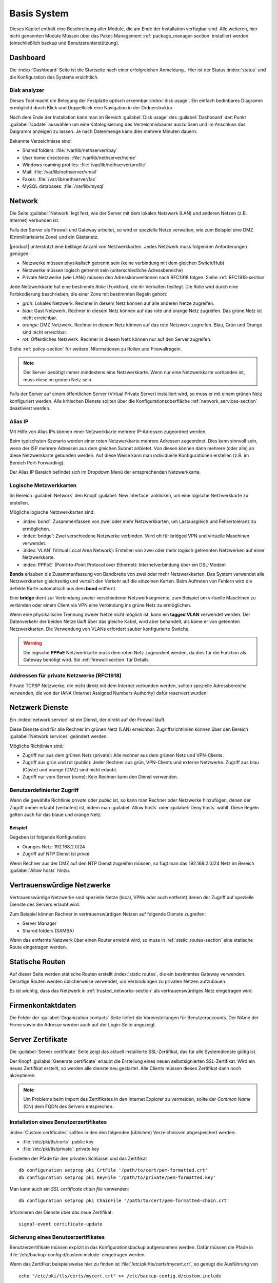 .. _base_system-section:

===========
Basis System
===========

Dieses Kapitel enthält eine Beschreibung aller Module, die am Ende der Installation verfügbar sind.
Alle weiteren, hier nicht genannten Module Müssen über das Paket-Management  :ref:`package_manager-section` 
installiert werden (einschließlich backup und Benutzerunterstützung).

.. _dashboard-section:

Dashboard
=========

Die :index:`Dashboard` Seite ist die Startseite nach einer erfolgreichen Anmeldung..
Hier ist der Status :index:`status` und die Konfiguration des Systems ersichtlich.

.. _duc-section:

Disk analyzer
-------------

Dieses Tool macht die Belegung der Festplatte optisch erkennbar :index:`disk usage`. Ein einfach bedinbares Diagramm
ermöglicht durch Klick und Doppelklick eine Navigation in der Ordnerstruktur.

Nach dem Ende der Installation kann man im Bereich :guilabel:`Disk usage` des :guilabel:`Dashboard`  den Punkt :guilabel:`Update`
auswählen um eine Katalogisierung des Verzeichnisbaums auszulösen und im Anschluss das Daigramm anzeigen zu lassen. 
Je nach Datenmenge kann dies mehrere Minuten dauern.

Bekannte Verzeichnisse sind:

* Shared folders: :file:`/var/lib/nethserver/ibay`
* User home directories: :file:`/var/lib/nethserver/home`
* Windows roaming profiles: :file:`/var/lib/nethserver/profile`
* Mail: :file:`/var/lib/nethserver/vmail`
* Faxes: :file:`/var/lib/nethserver/fax`
* MySQL databases: :file:`/var/lib/mysql`


.. index::
   single: Network
   pair: interface; role

.. _network-section:

Network
=======

Die Seite :guilabel:`Network` legt fest, wie der Server mit dem lokalen Netzwerk (LAN) 
und anderen Netzen (z.B. Internet) verbunden ist.

Falls der Server als Firewall und Gateway arbeitet, so wird er spezielle Netze verwalten, 
wie zum Beispiel eine DMZ (Entmilitarisierte Zone) und ein Gästenetz.

|product| unterstützt eine belibige Anzahl von Netzwerkkarten.
Jedes Netzwerk muss folgenden Anforderungen genügen:

* Netzwerke müssen physikalisch getrennt sein (keine verbindung mit dem gleichen Switch/Hub)
* Netzwerke müssen logisch getrennt sein (unterschiedliche Adressbereiche)
* Private Netzwerke (wie LANs) müssen den Adresskonventionen nach RFC1918 folgen.
  Siehe :ref:`RFC1918-section`

.. index:: zone, role

Jede Netzwerkkarte hat eine bestimmte *Rolle* (Funktion), die ihr Verhalten festlegt.
Die Rolle wird durch eine Farbkodierung beschrieben, die einer Zone mit bestimmten Regeln gehört: 


* *grün*: Lokales Netzwerk. Rechner in diesem Netz können auf alle anderen Netze zugreifen.
* *blau*: Gast Netzwerk. Rechner in diesem Netz können auf das rote und orange Netz zugreifen. Das grüne Netz ist nicht erreichbar.
* *orange*: DMZ Netzwerk.  Rechner in diesem Netz können auf das rote Netzwerk zugreifen. Blau, Grün und Orange sind nicht erreichbar.
* *rot*: Öffentliches Netzwerk. Rechner in diesem Netz können nur auf den Server zugreifen.

Siehe :ref:`policy-section` für weitere INformationen zu Rollen und Firewallregeln.

.. note:: Der Server benötigt immer mindestens eine Netzwerkkarte. Wenn nur eine Netzwerkkarte vorhanden ist, muss diese im grünen Netz sein.

Falls der Server auf einem öffentlichen Server (Virtual Private Server) installiert wird, so muss er mit einem grünen Netz konfiguriert werden. Alle kritischen Dienste sollten über die Konfigurationsoberfläche :ref:`network_services-section` deaktiviert werden.

.. _alias_IP-section:

Alias IP
--------

Mit Hilfe von Alias IPs können einer Netzwerkkarte mehrere IP-Adressen zugeordnet werden.

Beim typischsten Szenario werden einer roten Netzwerkkarte mehrere Adressen zugeordnet. Dies kann sinnvoll sein, wenn der ISP mehrere Adressen aus dem gleichen Subnet anbietet. Von diesen können dann mehrere (oder alle) an diese Netzwerkkarte gebunden werden. Auf diese Weise kann man individuelle Konfigurationen erstellen (z.B. im Bereich Port-Forwarding).

Der Alias IP Bereich befindet sich im Dropdown Menü der entsprechenden Netzwerkkarte.

.. _logical_interfaces-section:

Logische Metzwerkkarten
------------------

Im Bereich :guilabel:`Network` den Knopf :guilabel:`New interface` anklicken, 
um eine logische Netzwerkkarte zu erstellen.

Mögliche logische Netzwerkkarten sind:

* :index:`bond`: Zusammenfassen von zwei oder mehr Netzwerkkarten, um Lastausgleich und Fehrertoleranz zu ermöglichen.
* :index:`bridge`: Zwei verschiedene Netzwerke verbinden. Wird oft für bridged VPN und virtuelle Maschinen verwendet.
* :index:`VLAN` (Virtual Local Area Network): Erstellen von zwei oder mehr logisch getrennten Netzwerken auf einer Netzwerkkarte.
* :index:`PPPoE` (Point-to-Point Protocol over Ethernet): Internetverbindung über ein DSL-Modem

**Bonds** erlauben die Zusammenfassung von Bandbreite von zwei oder mehr Netzwerkkarten. Das System verwendet alle Netzwerkkarten gleichzeitig und verteilt den Verkehr auf die einzelnen Karten. Beim Auftreten von Fehlern wird die defekte Karte automatisch aus dem **bond** entfernt.

Eine **bridge** dient zur Verbindung zweier verschiedener Netzwerksegmente, zum Beispiel um virtuelle Maschinen zu verbinden oder einem Client via VPN eine Verbindung ins grüne Netz zu ermöglichen.

Wenn eine physikalische Trennung zweier Netze nicht möglich ist, kann ein **tagged VLAN** verwendet werden. Der Datenverkehr der beiden Netze läuft über das gleiche Kabel, wird aber behandelt, als käme er von getennten Netzwerkkarten. Die Verwendung von VLANs erfordert sauber konfigurierte Switche.

.. warning:: Die logische **PPPoE** Netzwerkkarte muss dem roten Netz zugeordnet werden,
             da dies für die Funktion als Gateway benötigt wird. Sie :ref:`firewall-section` für Details.

.. _RFC1918-section:

Addressen für private Netzwerke (RFC1918)
--------------------------------------

Private TCP/IP Netzwerke, die nicht direkt mit dem Internet verbunden werden, sollten spezielle Adressbereiche verwenden, die von der IANA (Internet Assigned Numbers Authority) dafür reserviert wurden:
 

=================     ===========   ================
Privates Netzwerk     Subnetmaske   IP Adressbereich
=================     ===========   ================
10.0.0.0              255.0.0.0     10.0.0.1 - 10.255.255.254
172.16.0.0            255.240.0.0   172.16.0.1 - 172.31.255.254
192.168.0.0           255.255.0.0   192.168.0.1 - 192.168.255.254
=================     ===========   =============================





.. _network_services-section:

Netzwerk Dienste
================

Ein :index:`network service` ist ein Dienst, der direkt auf der Firewall läuft.

Diese Dienste sind für alle Rechner im grünen Netz (LAN) erreichbar.
Zugriffsrichtlinien können über den Bereich :guilabel:`Network services` geändert werden.

Mögliche Richtlinien sind:

* Zugriff nur aus dem grünen Netz (private): Alle rechner aus dem grünen Netz und VPN-Clients.
* Zugriff aus grün und rot (public): Jeder Rechner aus grün, VPN-Clients und externe Netzwerke. Zugriff aus blau (Gäste) und orange (DMZ) sind nicht erlaubt.
* Zugriff nur vom Server (none): Kein Rechner kann den Dienst verwenden.

Benutzerdefinierter Zugriff
---------------------------
Wenn die gewählte Richtlinie *private* oder *public* ist, so kann man Rechner oder Netzwerke hinzufügen, denen der 
Zugriff immer erlaubt (verboten) ist, indem man :guilabel:`Allow hosts` oder :guilabel:`Deny hosts` wählt.
Diese Regeln gelten auch für das blaue und orange Netz.

Beispiel
^^^^^^^^

Gegeben ist folgende Konfiguration:

* Oranges Netz: 192.168.2.0/24
* Zugriff auf NTP Dienst ist *privat*

Wenn Rechner aus der DMZ auf den NTP Dienst zugreifen müssen, so fügt man das 192.168.2.0/24 Netz im Bereich :guilabel:`Allow hosts` hinzu.

.. index:: trusted networks

.. _trusted_networks-section:

Vertrauenswürdige Netzwerke
===========================

Vertrauenswürdige Netzwerke sind spezielle Netze (local, VPNs oder auch entfernt)
denen der Zugriff auf spezielle Dienste des Servers erlaubt wird.

Zum Beispiel können Rechner in vertrauenswürdigen Netzen auf folgende Dienste zugreifen:

* Server Manager
* Shared folders (SAMBA)

Wenn das entfernte Netzwerk über einen Router erreicht wird, so
muss in :ref:`static_routes-section` eine statische Route eingetragen werden.

.. _static_routes-section:

Statische Routen
================

Auf dieser Seite werden statische Routen erstellt :index:`static routes`, die ein bestimmtes Gateway verwenden. 
Derartige Routen werden üblicherweise verwendet, um Verbindungen zu privaten Netzen aufzubauen.

Es ist wichtig, dass das Netzwerk in :ref:`trusted_networks-section` als vertrauenswürdiges Netz eingetragen wird.


.. _organization_contacts-section:

Firmenkontaktdaten
=====================

Die Felder der :guilabel:`Organization contacts` Seite liefert die Voreinstellungen
für Benutzeraccounts. Der NAme der Firme sowie die Adresse werden auch auf der Login-Seite 
angezeigt.

.. index::
   pair: Certificate; SSL   

.. _server_certificate-section:

Server Zertifikate
==================

Die :guilabel:`Server certificate` Seite zeigt das aktuell installierte
SSL-Zertifikat, das für alle Systemdienste gültig ist.

Der Knopf :guilabel:`Generate certificate` erlaubt die Erstellung eines 
neuen selbstsignierten  SSL-Zertifikat.
Wird ein neues Zertifikat erstellt, so werden alle dienste neu gestartet.
Alle Clients müssen dieses Zertifikat dann noch akzeptieren.

.. note::
   Um Probleme beim Import des Zertifikates in den Internet Explorer zu vermeiden,
   sollte der *Common Name* (CN) dem FQDN des Servers entsprechen.

.. _custom_certificate-section:

Installation eines Benutzerzertifikates
---------------------------------------

:index:`Custom certificates` sollten in den den folgenden 
(üblichen) Verzeichnissen abgespeichert werden:

* :file:`/etc/pki/tls/certs`: public key
* :file:`/etc/pki/tls/private`: private key

Einstellen der Pfade für den privaten Schlüssel und das Zertifikat

::

    db configuration setprop pki CrtFile '/path/to/cert/pem-formatted.crt'
    db configuration setprop pki KeyFile '/path/to/private/pem-formatted.key'

Man kann auch ein *SSL certificate chain file* verwenden:

::

    db configuration setprop pki ChainFile '/path/to/cert/pem-formatted-chain.crt'

Informieren der Dienste über das neue Zertifikat:

::

    signal-event certificate-update

Sicherung eines Benutzerzertifikates
------------------------------------

Benutzerzertifikate müssen explizit in das Konfigurationsbackup aufgenommen werden.   
Dafür müssen die Pfade in :file:`/etc/backup-config.d/custom.include` eingetragen werden.

Wenn das Zertifikat beispielsweise hier zu finden ist :file:`/etc/pki/tls/certs/mycert.crt`,
so genügt die Ausführung von 

::

 echo "/etc/pki/tls/certs/mycert.crt" >> /etc/backup-config.d/custom.include

.. _user_profile-section:

Benutzerkennwort ändern
=======================

Alle Benutzer können sich an der Konfigurationsoberfläche anmelden und auf ihr :index:`user profile` zugreifen.

Nach der Anmeldung kann ein Benutzer sein Kennwort :index:`change the password` und 
folgende Informationen ändern:

* Name und Vorname
* External Mail-Addresse

Der Benutzer kann auch die vom Administrator voreingestellten Felder ändern:

* Company
* Office
* Address
* City

Herunterfahren
==============

der Rechner, auf dem |product| installiert ist kann von :menuselection:`Shutdown` heruntergefahren
oder neu gestartet werden. Man wählt die gewünschte Aktion an und klickt auf den *submit* Button.

Man sollte stets diesen Weg wählen, um den Computer herunterzufahren. Andere Methoden können
zu inkonsistenten Daten führen.

Log Betrachter
==============

Alle Dienste schreiben ihr Protokoll (Log) in die Dateien (:dfn:`logs`).

Die :index:`log` Analyse ist das Hauptwerkzeug um Probleme zu finden und zu lösen.
Das Werkzeug findet maun unter :menuselection:`Log viewer`.

Dieses Modul erlaubt:

* Alle Logs durchsuchen
* Eine einzelne Datei durchsuchen
* Die Einträge in eine Logdatei in Echtzeit verfolgen

Datum und Zeit
==============

Nach der Installation ist es wichtig, dass sich der Server in der richtigen Zeitzone befindet.
Die Uhrzeit des Rechners kann manuell oder automatisch via NTP (bevorzugt) eingestellt werden.

Die Uhrzeit des Rechners ist für viele Protokolleinträge wichtig. Um Probleme zu vermeiden, sollten alle
Rechner im LAN den Server als NTP-Server verwenden.


Inline Hilfe
===========

Alle Programme im  Server Manager enthalten eine :index:`inline help`.
Sie erklärt wie das Modul arbeitet und welche Optionen es besitzt.

Diese Hilfeseiten sind in allen Sprachen des Server Managers verfügbar.

Eine Liste aller verfügbaren Hilfeseitenfindet man unter 
::

 https://<server>:980/<language>/Help

**Beispiel**

Wenn der Server die Adresse ``192.168.1.2`` besitzt, so erhält man alle englischen Hilfeseiten durch
::

 https://192.168.1.2:980/en/Help


